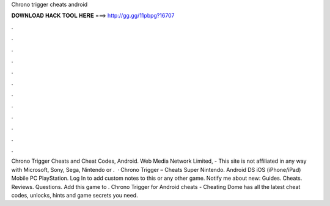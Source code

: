 Chrono trigger cheats android

𝐃𝐎𝐖𝐍𝐋𝐎𝐀𝐃 𝐇𝐀𝐂𝐊 𝐓𝐎𝐎𝐋 𝐇𝐄𝐑𝐄 ===> http://gg.gg/11pbpg?16707

.

.

.

.

.

.

.

.

.

.

.

.

Chrono Trigger Cheats and Cheat Codes, Android. Web Media Network Limited, - This site is not affiliated in any way with Microsoft, Sony, Sega, Nintendo or .  · Chrono Trigger – Cheats Super Nintendo. Android DS iOS (iPhone/iPad) Mobile PC PlayStation. Log In to add custom notes to this or any other game. Notify me about new: Guides. Cheats. Reviews. Questions. Add this game to . Chrono Trigger for Android cheats - Cheating Dome has all the latest cheat codes, unlocks, hints and game secrets you need.